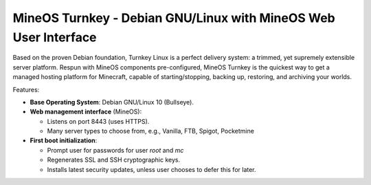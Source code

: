 MineOS Turnkey - Debian GNU/Linux with MineOS Web User Interface
=======================================================

Based on the proven Debian foundation, Turnkey Linux is a perfect delivery system: a trimmed, yet supremely extensible server platform. Respun with MineOS components pre-configured, MineOS Turnkey is the quickest way to get a managed hosting platform for Minecraft, capable of starting/stopping, backing up, restoring, and archiving your worlds.

Features:

- **Base Operating System**: Debian GNU/Linux 10 (Bullseye).

- **Web management interface** (MineOS):
   
  - Listens on port 8443 (uses HTTPS).
  - Many server types to choose from, e.g., Vanilla, FTB, Spigot, Pocketmine

- **First boot initialization**:
   
  - Prompt user for passwords for user `root` and `mc`
  - Regenerates SSL and SSH cryptographic keys.
  - Installs latest security updates, unless user chooses to defer this
    for later.
